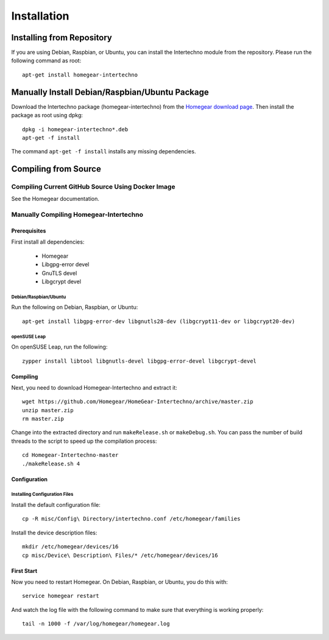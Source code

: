 Installation
############

.. highlight:: bash

Installing from Repository
**************************

If you are using Debian, Raspbian, or Ubuntu, you can install the Intertechno module from the repository. Please run the following command as root::

	apt-get install homegear-intertechno


Manually Install Debian/Raspbian/Ubuntu Package
***********************************************

Download the Intertechno package (homegear-intertechno) from the `Homegear download page <https://www.homegear.eu/index.php/Downloads>`_. Then install the package as root using dpkg::

	dpkg -i homegear-intertechno*.deb
	apt-get -f install

The command ``apt-get -f install`` installs any missing dependencies.


Compiling from Source
*********************


Compiling Current GitHub Source Using Docker Image
==================================================

See the Homegear documentation.


Manually Compiling Homegear-Intertechno
=======================================


Prerequisites
-------------

First install all dependencies:
	
	* Homegear
	* Libgpg-error devel
	* GnuTLS devel
	* Libgcrypt devel


Debian/Raspbian/Ubuntu
^^^^^^^^^^^^^^^^^^^^^^

Run the following on Debian, Raspbian, or Ubuntu::

	apt-get install libgpg-error-dev libgnutls28-dev (libgcrypt11-dev or libgcrypt20-dev)


openSUSE Leap
^^^^^^^^^^^^^

On openSUSE Leap, run the following::

	zypper install libtool libgnutls-devel libgpg-error-devel libgcrypt-devel


Compiling
---------

Next, you need to download Homegear-Intertechno and extract it::

	wget https://github.com/Homegear/HomeGear-Intertechno/archive/master.zip
	unzip master.zip
	rm master.zip

Change into the extracted directory and run ``makeRelease.sh`` or ``makeDebug.sh``. You can pass the number of build threads to the script to speed up the compilation process::

	cd Homegear-Intertechno-master
	./makeRelease.sh 4


Configuration
-------------


Installing Configuration Files
^^^^^^^^^^^^^^^^^^^^^^^^^^^^^^

Install the default configuration file::

	cp -R misc/Config\ Directory/intertechno.conf /etc/homegear/families

Install the device description files::

	mkdir /etc/homegear/devices/16
	cp misc/Device\ Description\ Files/* /etc/homegear/devices/16


First Start
-----------

Now you need to restart Homegear. On Debian, Raspbian, or Ubuntu, you do this with::

	service homegear restart

And watch the log file with the following command to make sure that everything is working properly::

	tail -n 1000 -f /var/log/homegear/homegear.log

